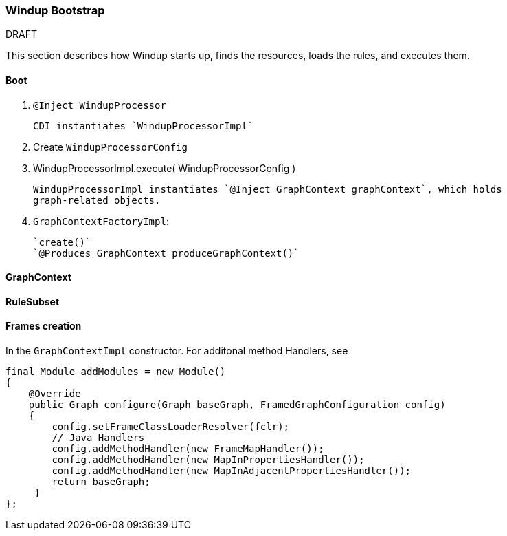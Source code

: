 [[Dev-Windup-Bootstrap]]
=== Windup Bootstrap

.DRAFT

This section describes how Windup starts up, finds the resources, loads the rules, and executes them.

==== Boot

. `@Inject WindupProcessor` 
+
--------
CDI instantiates `WindupProcessorImpl`
--------

. Create `WindupProcessorConfig`

. WindupProcessorImpl.execute( WindupProcessorConfig )
+
--------
WindupProcessorImpl instantiates `@Inject GraphContext graphContext`, which holds
graph-related objects.
--------

. `GraphContextFactoryImpl`: 
+
--------
`create()`
`@Produces GraphContext produceGraphContext()`
--------

==== GraphContext

==== RuleSubset

==== Frames creation

In the `GraphContextImpl` constructor. For additonal method Handlers,
see

[source,java]
----
final Module addModules = new Module()
{
    @Override
    public Graph configure(Graph baseGraph, FramedGraphConfiguration config)
    {
        config.setFrameClassLoaderResolver(fclr);
        // Java Handlers
        config.addMethodHandler(new FrameMapHandler());
        config.addMethodHandler(new MapInPropertiesHandler());
        config.addMethodHandler(new MapInAdjacentPropertiesHandler());
        return baseGraph;
     }
};
----